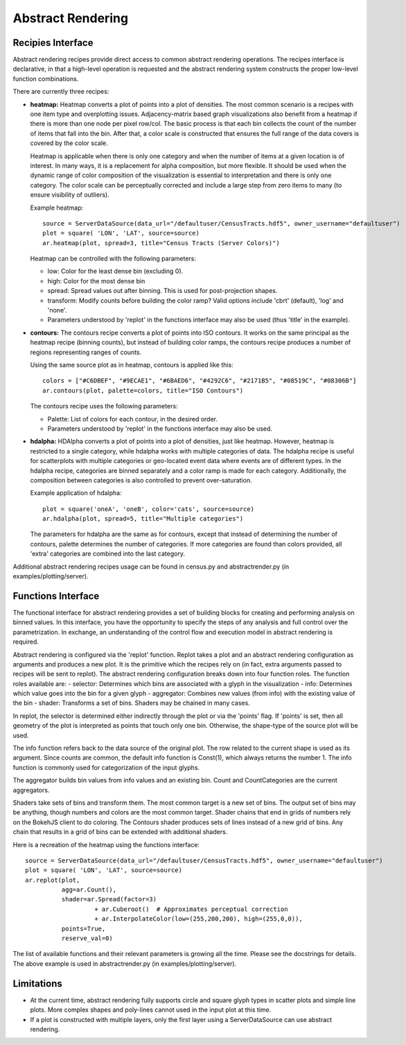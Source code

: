 .. _userguid_ar:

Abstract Rendering
==================

.. contents::
    :local:
    :depth: 2

 Abstract rendering is a bin-based rendering technique
 that provides greater control over a visual representation
 and access to larger data sets through server-side processing.
 There are two interfaces for abstract rendering in Bokeh:
 (1) a low-level `functions' interface that provides access to the details
 of the abstract rendering process and
 (2) a high-level `recipies' interface that provides common abstract rendering
 configurations with good defaults and only optional parameterization.
 The recipies interface actually produces elements in the low-level
 interface, but through a level of indirection to simplify construction.

 At a high level, all abstract rendering applications start with a plot.
 Abstract rendering takes the plot and renders it to a canvas that uses
 data values instead of colors and bins instead of pixels. With the data
 values collected into bins, the plot can be analized and transformed to 
 ensure the true nature of the underlying data source is preserved.  
 This second step is referred to as 'shading' 
 (older versions of abstract rendering called this step 'transfer', 
 but the current version is more general and thus the name change).
 
 The abstract rendering interfaces take an existing Bokeh plot as a parameter.
 They produce binning and shading processes, which are  attached to a data source.
 They also produce a new plot to consume the results of the shading. 
 and produce a new plot. By default, the old plot is removed.  
 Abstract rendering is tied to the bokeh server infrastructure, and can
 thus only be used with an active bokeh server and with plots employing
 a ServerDataSource.

Recipies Interface
---------------------

Abstract rendering recipes provide direct access to common abstract
rendering operations.  The recipes interface is declarative,
in that a high-level operation is requested and the abstract rendering
system constructs the proper low-level function combinations.  


There are currently three recipes:

- **heatmap:** 
  Heatmap converts a plot of points into a plot of densities.
  The most common scenario is a recipes with one item type and overplotting issues.
  Adjacency-matrix based graph visualizations also benefit from a heatmap if there is more than one node per pixel row/col.
  The basic process is that each bin collects the count of the number of items
  that fall into the bin.  After that, a color scale is constructed that ensures
  the full range of the data covers is covered by the color scale.

  Heatmap is applicable when there is only one category and when the number of items
  at a given location is of interest.  In many ways, it is a replacement for 
  alpha composition, but more flexible.  It should be used when the dynamic
  range of color composition of the visualization is essential to interpretation
  and there is only one category. The color scale can be perceptually corrected
  and include a large step from  zero items to many (to ensure visibility of outliers).

  Example heatmap::

    source = ServerDataSource(data_url="/defaultuser/CensusTracts.hdf5", owner_username="defaultuser")
    plot = square( 'LON', 'LAT', source=source)
    ar.heatmap(plot, spread=3, title="Census Tracts (Server Colors)")

  .. image:: /_images/abstract_rendering/census_server.png
      :align: center

  Heatmap can be controlled with the following parameters:

  - low: Color for the least dense bin (excluding 0). 
  - high: Color for the most dense bin
  - spread: Spread values out after binning.  This is used for post-projection shapes. 
  - transform: Modify counts before building the color ramp?
    Valid options include 'cbrt' (default), 'log' and 'none'.
  - Parameters understood by 'replot' in the functions interface may also be used
    (thus 'title' in the example).

- **contours:**
  The contours recipe converts a plot of points into ISO contours.
  It works on the same principal as the heatmap recipe (binning counts),
  but instead of building color ramps, the contours recipe produces 
  a number of regions representing ranges of counts. 

  Using the same source plot as in heatmap, contours is applied like this::

    colors = ["#C6DBEF", "#9ECAE1", "#6BAED6", "#4292C6", "#2171B5", "#08519C", "#08306B"]
    ar.contours(plot, palette=colors, title="ISO Contours")

  .. image:: /_images/abstract_rendering/census_contours.png
      :align: center

  The contours recipe uses the following parameters:

  - Palette: List of colors for each contour, in the desired order.
  - Parameters understood by 'replot' in the functions interface may also be used.


- **hdalpha:**
  HDAlpha converts a plot of points into a plot of densities, just like heatmap.
  However, heatmap is restricted to a single category, while hdalpha works with multiple categories of data.
  The hdalpha recipe is useful for scatterplots with multiple categories or
  geo-located event data where events are of different types. 
  In the hdalpha recipe, categories are binned separately and a color ramp is made for each category.
  Additionally, the composition between categories is also controlled to prevent over-saturation. 

  Example application of hdalpha::

    plot = square('oneA', 'oneB', color='cats', source=source)
    ar.hdalpha(plot, spread=5, title="Multiple categories")

  The parameters for hdalpha are the same as for contours, except
  that instead of determining the number of contours, palette determines
  the number of categories.  If more categories are found than colors provided,
  all 'extra' categories are combined into the last category. 

Additional abstract rendering recipes usage can be found 
in census.py and abstractrender.py (in examples/plotting/server).


Functions Interface
---------------------

The functional interface for abstract rendering provides a set of building blocks for
creating and performing analysis on binned values.  In this interface, you have the 
opportunity to specify the steps of any analysis and full control over the parametrization.
In exchange, an understanding of the control flow and execution model in abstract rendering
is required.

Abstract rendering is configured via the 'replot' function.
Replot takes a plot and an abstract rendering configuration as arguments 
and produces a new plot.  It is the primitive which the recipes rely on
(in fact, extra arguments passed to recipes will be sent to replot).
The abstract rendering configuration breaks down into four function roles.
The function roles available are:
- selector: Determines which bins are associated with a glyph in the visualization
- info: Determines which value goes into the bin for a given glyph
- aggregator: Combines new values (from info) with the existing value of the bin
- shader: Transforms a set of bins.  Shaders may be chained in many cases.

In replot, the selector is determined either indirectly through the plot or via
the 'points' flag.  If 'points' is set, then all geometry of the plot is interpreted
as points that touch only one bin.  Otherwise, the shape-type of the source plot 
will be used.

The info function refers back to the data source of the original plot. The row
related to the current shape is used as its argument. Since counts are common,
the default info function is Const(1), which always returns the number 1.
The info function is commonly used for categorization of the input glyphs.

The aggregator builds bin values from info values and an existing bin.
Count and CountCategories are the current aggregators.

Shaders take sets of bins and transform them.  The most common target is a 
new set of bins.  The output set of bins may be anything, though numbers and colors
are the most common target.  Shader chains that end in grids of numbers rely
on the BokehJS client to do coloring.  The Contours shader produces sets of lines
instead of a new grid of bins.  Any chain that results in a grid of bins can be
extended with additional shaders.

Here is a recreation of the heatmap using the functions interface::

    source = ServerDataSource(data_url="/defaultuser/CensusTracts.hdf5", owner_username="defaultuser")
    plot = square( 'LON', 'LAT', source=source)
    ar.replot(plot, 
              agg=ar.Count(), 
              shader=ar.Spread(factor=3) 
                       + ar.Cuberoot()  # Approximates perceptual correction
                       + ar.InterpolateColor(low=(255,200,200), high=(255,0,0)),
              points=True,
              reserve_val=0)


The list of available functions
and their relevant parameters is growing all the time. Please see
the docstrings for details.  The above example is used
in abstractrender.py (in examples/plotting/server).



Limitations
--------------
- At the current time, abstract rendering fully supports circle and square glyph types 
  in scatter plots and simple line plots.  More complex shapes and poly-lines cannot 
  used in the input plot at this time.

- If a plot is constructed with multiple layers, only the first layer using a ServerDataSource
  can use abstract rendering.
